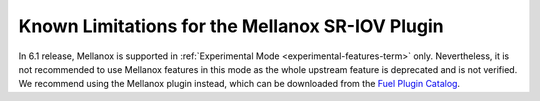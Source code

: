 
.. _mellanox-rn:

Known Limitations for the Mellanox SR-IOV Plugin
------------------------------------------------

In 6.1 release, Mellanox
is supported in :ref:`Experimental Mode <experimental-features-term>` only.
Nevertheless, it is not recommended
to use Mellanox features in this mode
as the whole upstream feature is deprecated and is not verified.
We recommend using the Mellanox plugin instead, which can be downloaded
from the
`Fuel Plugin Catalog <https://www.mirantis.com/products/openstack-drivers-and-plugins/fuel-plugins/>`_.

